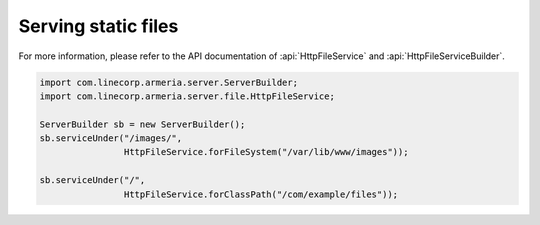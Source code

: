 .. _server-http-file:

Serving static files
====================
For more information, please refer to the API documentation of :api:`HttpFileService` and
:api:`HttpFileServiceBuilder`.

.. code-block:: java

    import com.linecorp.armeria.server.ServerBuilder;
    import com.linecorp.armeria.server.file.HttpFileService;

    ServerBuilder sb = new ServerBuilder();
    sb.serviceUnder("/images/",
                    HttpFileService.forFileSystem("/var/lib/www/images"));

    sb.serviceUnder("/",
                    HttpFileService.forClassPath("/com/example/files"));
